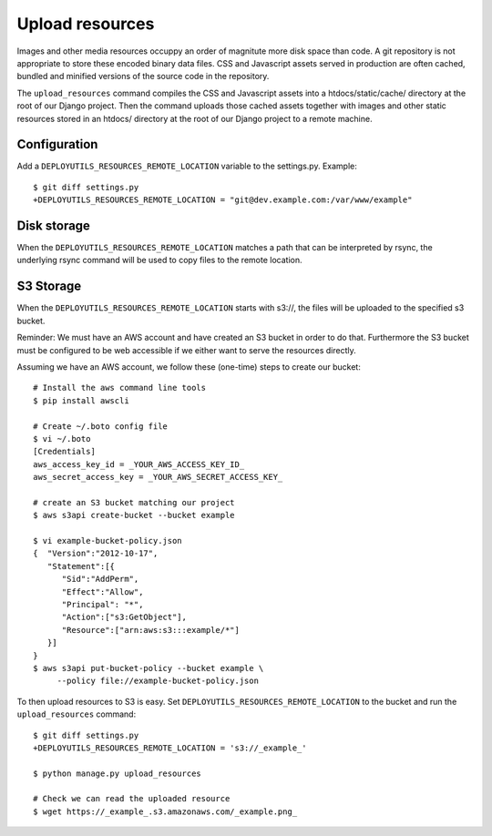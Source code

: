 Upload resources
================

Images and other media resources occuppy an order of magnitute more disk space
than code. A git repository is not appropriate to store these encoded binary
data files. CSS and Javascript assets served in production are often cached,
bundled and minified versions of the source code in the repository.

The ``upload_resources`` command compiles the CSS and Javascript assets into
a htdocs/static/cache/ directory at the root of our Django project. Then
the command uploads those cached assets together with images and other static
resources stored in an htdocs/ directory at the root of our Django project
to a remote machine.

.. image:: upload_resources.*

Configuration
-------------

Add a ``DEPLOYUTILS_RESOURCES_REMOTE_LOCATION`` variable to the settings.py.
Example::

    $ git diff settings.py
    +DEPLOYUTILS_RESOURCES_REMOTE_LOCATION = "git@dev.example.com:/var/www/example"


Disk storage
------------

When the ``DEPLOYUTILS_RESOURCES_REMOTE_LOCATION`` matches a path that can be
interpreted by rsync, the underlying rsync command will be used to copy files
to the remote location.


S3 Storage
----------

When the ``DEPLOYUTILS_RESOURCES_REMOTE_LOCATION`` starts with s3://, the files
will be uploaded to the specified s3 bucket.

Reminder:
We must have an AWS account and have created an S3 bucket in
order to do that. Furthermore the S3 bucket must be configured to be
web accessible if we either want to serve the resources directly.

Assuming we have an AWS account, we follow these (one-time) steps
to create our bucket::

    # Install the aws command line tools
    $ pip install awscli

    # Create ~/.boto config file
    $ vi ~/.boto
    [Credentials]
    aws_access_key_id = _YOUR_AWS_ACCESS_KEY_ID_
    aws_secret_access_key = _YOUR_AWS_SECRET_ACCESS_KEY_

    # create an S3 bucket matching our project
    $ aws s3api create-bucket --bucket example

    $ vi example-bucket-policy.json
    {  "Version":"2012-10-17",
       "Statement":[{
          "Sid":"AddPerm",
          "Effect":"Allow",
          "Principal": "*",
          "Action":["s3:GetObject"],
          "Resource":["arn:aws:s3:::example/*"]
       }]
    }
    $ aws s3api put-bucket-policy --bucket example \
         --policy file://example-bucket-policy.json

To then upload resources to S3 is easy. Set
``DEPLOYUTILS_RESOURCES_REMOTE_LOCATION`` to the bucket and run
the ``upload_resources`` command::

    $ git diff settings.py
    +DEPLOYUTILS_RESOURCES_REMOTE_LOCATION = 's3://_example_'

    $ python manage.py upload_resources

    # Check we can read the uploaded resource
    $ wget https://_example_.s3.amazonaws.com/_example.png_
